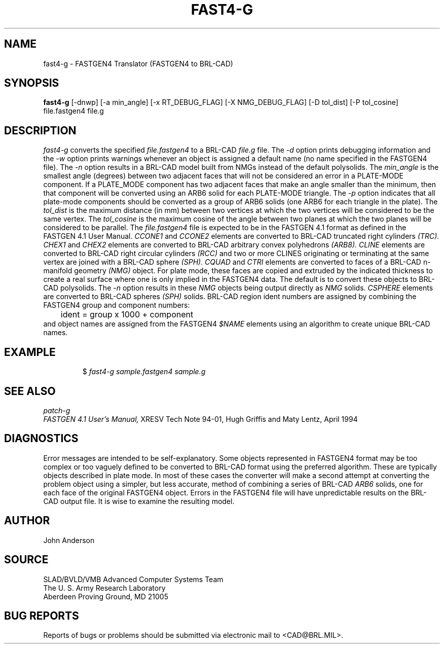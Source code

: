 .TH FAST4-G 1 BRL-CAD
.SH NAME
fast4-g \- FASTGEN4 Translator (FASTGEN4 to BRL-CAD)
.SH SYNOPSIS
.B fast4-g
[-dnwp] [-a min_angle] [-x RT_DEBUG_FLAG] [-X NMG_DEBUG_FLAG] [-D tol_dist] [-P tol_cosine] file.fastgen4 file.g
.SH DESCRIPTION
.I fast4-g\^
converts the specified
.I file.fastgen4
to a BRL-CAD
.I file.g
file.
The
.I -d
option prints debugging information and the
.I -w
option prints warnings whenever an object is assigned a default name (no
name specified in the FASTGEN4 file).
The
.I -n
option results in a BRL-CAD model built from NMGs instead of the default polysolids.
The
.I min_angle
is the smallest angle (degrees) between two adjacent faces that will not be considered
an error in a PLATE-MODE component. If a PLATE_MODE component has two adjacent faces
that make an angle smaller than
the minimum, then that component will be converted using an ARB6 solid for each
PLATE-MODE triangle.
The
.I -p
option indicates that all plate-mode components should be converted as a group of ARB6 solids (one ARB6
for each triangle in the plate).
The
.I tol_dist
is the maximum distance (in mm) between two vertices at which the two vertices
will be considered to be the same vertex.
The
.I tol_cosine
is the maximum cosine of the angle between two planes at which the two planes
will be considered to be parallel.
The
.I file.fastgen4
file is expected to be in the FASTGEN 4.1 format as defined in the
FASTGEN 4.1 User Manual.
.I CCONE1
and
.I CCONE2
elements are converted to BRL-CAD truncated right cylinders
.I (TRC).
.I CHEX1
and
.I CHEX2
elements are converted to BRL-CAD arbitrary convex polyhedrons
.I (ARB8).
.I CLINE
elements are converted to BRL-CAD right circular cylinders
.I (RCC)
and two or more CLINES originating or terminating at the same vertex
are joined with a BRL-CAD sphere
.I (SPH).
.I CQUAD
and
.I CTRI
elements are converted to faces of a BRL-CAD n-manifold geometry
.I (NMG)
object. For plate mode, these faces are copied and extruded by
the indicated thickness to create a real surface where one is only
implied in the FASTGEN4 data.  The default is to convert these objects
to BRL-CAD polysolids.  The
.I -n
option results in these
.I NMG
objects being output directly as
.I NMG
solids.
.I CSPHERE
elements are converted to BRL-CAD spheres
.I (SPH)
solids. BRL-CAD region ident numbers are assigned by combining the
FASTGEN4 group and component numbers:
.nf
	ident = group x 1000 + component
.fi
and object names are assigned from the FASTGEN4
.I $NAME
elements using an algorithm to create unique BRL-CAD names.
.SH EXAMPLE
.RS
$ \|\fIfast4-g \|sample.fastgen4 \|sample.g\fP
.RE
.SH "SEE ALSO"
.I
patch-g
.br
.I
FASTGEN 4.1 User's Manual,
XRESV Tech Note 94-01,
Hugh Griffis and Maty Lentz,
April 1994
.SH DIAGNOSTICS
Error messages are intended to be self-explanatory.
Some objects represented in FASTGEN4 format may be too complex or
too vaguely defined to be converted to BRL-CAD format using the preferred
algorithm. These are typically objects described in plate mode.
In most of these cases the converter will make a second attempt
at converting the problem object using a simpler, but less accurate,
method of combining a series of BRL-CAD
.I ARB6
solids, one for each face of the original FASTGEN4 object.
Errors in the FASTGEN4 file will have unpredictable results on the BRL-CAD
output file. It is wise to examine the resulting model.
.SH AUTHOR
John Anderson
.SH SOURCE
SLAD/BVLD/VMB Advanced Computer Systems Team
.br
The U. S. Army  Research Laboratory
.br
Aberdeen Proving Ground, MD  21005
.SH "BUG REPORTS"
Reports of bugs or problems should be submitted via electronic
mail to <CAD@BRL.MIL>.
